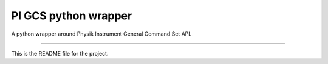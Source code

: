 PI GCS python wrapper
=======================

A python wrapper around Physik Instrument General Command Set API.

----

This is the README file for the project.

